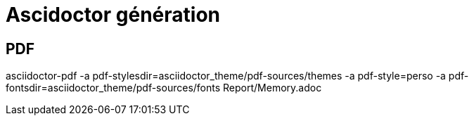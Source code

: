 = Ascidoctor génération

== PDF

asciidoctor-pdf -a pdf-stylesdir=asciidoctor_theme/pdf-sources/themes -a pdf-style=perso -a pdf-fontsdir=asciidoctor_theme/pdf-sources/fonts  Report/Memory.adoc
